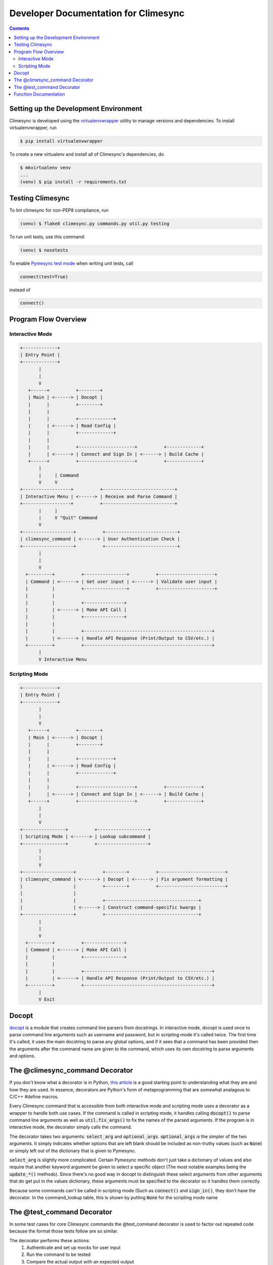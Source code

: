 .. _dev:

Developer Documentation for Climesync
=====================================

.. contents::


Setting up the Development Environment
--------------------------------------

Climesync is developed using the `virtualenvwrapper`_ utility to manage versions
and dependencies. To install virtualenvwrapper, run

.. code-block:: none

    $ pip install virtualenvwrapper

To create a new virtualenv and install all of Climesync's dependencies, do

.. code-block:: none

    $ mkvirtualenv venv
    ...
    (venv) $ pip install -r requirements.txt

.. _virtualenvwrapper: https://pypi.python.org/pypi/virtualenvwrapper


Testing Climesync
-----------------

To lint climesync for non-PEP8 compliance, run

.. code-block:: none

    (venv) $ flake8 climesync.py commands.py util.py testing

To run unit tests, use this command:

.. code-block:: none

    (venv) $ nosetests

To enable `Pymesync test mode`_ when writing unit tests, call

.. code-block:: python

    connect(test=True)

instead of

.. code-block:: python

    connect()

.. _Pymesync test mode: http://pymesync.readthedocs.io/en/latest/testing.html


Program Flow Overview
---------------------


Interactive Mode
~~~~~~~~~~~~~~~~

.. code-block:: none

    +-------------+
    | Entry Point |
    +-------------+
           |
           |
           V
       +------+          +--------+
       | Main | <------> | Docopt |
       |      |          +--------+
       |      |
       |      |          +-------------+
       |      | <------> | Read Config |
       |      |          +-------------+
       |      |
       |      |          +---------------------+          +-------------+
       |      | <------> | Connect and Sign In | <------> | Build Cache |
       +------+          +---------------------+          +-------------+
           |
           |     | Command
           V     V
    +------------------+          +---------------------------+
    | Interactive Menu | <------> | Receive and Parse Command |
    +------------------+          +---------------------------+
           |     |
           |     V "Quit" Command
           V
    +-------------------+          +---------------------------+
    | climesync_command | <------> | User Authentication Check |
    +-------------------+          +---------------------------+
           |
           |
           V
      +---------+          +----------------+          +---------------------+
      | Command | <------> | Get user input | <------> | Validate user input |
      |         |          +----------------+          +---------------------+
      |         |
      |         |          +---------------+
      |         | <------> | Make API Call |
      |         |          +---------------+
      |         |
      |         |          +------------------------------------------------+
      |         | <------> | Handle API Response (Print/Output to CSV/etc.) |
      +---------+          +------------------------------------------------+
           |
           V Interactive Menu


Scripting Mode
~~~~~~~~~~~~~~

.. code-block:: none

    +-------------+
    | Entry Point |
    +-------------+
           |
           |
           V
       +------+          +--------+
       | Main | <------> | Docopt |
       |      |          +--------+
       |      |
       |      |          +-------------+
       |      | <------> | Read Config |
       |      |          +-------------+
       |      |
       |      |          +---------------------+          +-------------+
       |      | <------> | Connect and Sign In | <------> | Build Cache |
       +------+          +---------------------+          +-------------+
           |
           |
           V
    +----------------+          +-------------------+
    | Scripting Mode | <------> | Lookup subcommand |
    +----------------+          +-------------------+
           |
           |
           V
    +-------------------+          +--------+          +-------------------------+
    | climesync_command | <------> | Docopt | <------> | Fix argument formatting |
    |                   |          +--------+          +-------------------------+
    |                   |
    |                   |          +-----------------------------------+
    |                   | <------> | Construct command-specific kwargs |
    +-------------------+          +-----------------------------------+
           |
           |
           V
      +---------+          +---------------+
      | Command | <------> | Make API Call |
      |         |          +---------------+
      |         |
      |         |          +------------------------------------------------+
      |         | <------> | Handle API Response (Print/Output to CSV/etc.) |
      +---------+          +------------------------------------------------+
           |
           V Exit


Docopt
------

`docopt`_ is a module that creates command line parsers from docstrings. In
interactive mode, docopt is used once to parse command line arguments such
as username and password, but in scripting mode it's called twice. The first
time it's called, it uses the main docstring to parse any global options, and
if it sees that a command has been provided then the arguments after the
command name are given to the command, which uses its own docstring to
parse arguments and options.


The @climesync_command Decorator
--------------------------------

If you don't know what a decorator is in Python, `this article`_ is a good
starting point to understanding what they are and how they are used. In
essence, decorators are Python's form of metaprogramming that are somewhat
analagous to C/C++ #define macros.

Every Climesync command that is accessible from both interactive mode and
scripting mode uses a decorator as a wrapper to handle both use cases. If the
command is called in scripting mode, it handles calling :code:`docopt()` to parse
command line arguments as well as :code:`util.fix_args()` to fix the names of the
parsed arguments. If the program is in interactive mode, the decorator simply
calls the command.

The decorator takes two arguments: :code:`select_arg` and :code:`optional_args`.
:code:`optional_args` is the simpler of the two arguments. It simply indicates
whether options that are left blank should be included as non-truthy values
(such as :code:`None`) or simply left out of the dictionary that is given to Pymesync.

:code:`select_arg` is slightly more complicated. Certain Pymesync methods
don't just take a dictionary of values and also require that another keyword
argument be given to select a specific object (The most notable examples being
the :code:`update_*()` methods). Since there's no good way in docopt to distinguish
these select arguments from other arguments that do get put in the values
dictionary, these arguments must be specified to the decorator so it handles
them correctly.

Because some commands can't be called in scripting mode (Such as :code:`connect()`
and :code:`sign_in()`, they don't have the decorator. In the command_lookup table,
this is shown by putting :code:`None` for the scripting mode name

.. _this article: http://www.artima.com/weblogs/viewpost.jsp?thread=240808


The @test_command Decorator
---------------------------

In some test cases for core Climesync commands the @test_command decorator
is used to factor out repeated code because the format those tests follow are
so similar.

The decorator performs these actions:
    #. Authenticate and set up mocks for user input
    #. Run the command to be tested
    #. Compare the actual output with an expected output

The test data for these tests is located in :code:`testing/test_data.py`.


Function Documentation
----------------------

For the most part, Climesync functions match 1 to 1 with menu options.
However, there are several utility functions (Such as print_json and
get_fields) that help eliminate cluttered and unnecessary repeated code.

Detailed information on how to use these functions is included in the
docstrings inside the Climesync source code.
